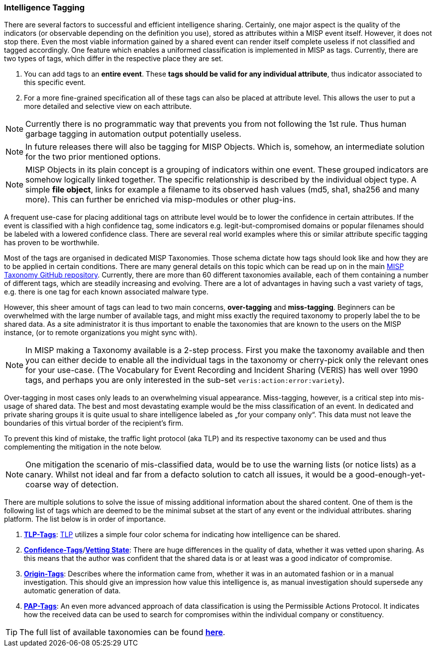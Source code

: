 === Intelligence Tagging

There are several factors to successful and efficient intelligence sharing. Certainly, one major aspect is the quality of the indicators (or observable depending on the definition you use),
stored as attributes within a MISP event itself.
However, it does not stop there. Even the most viable information gained by a shared event can render itself complete useless if not classified and tagged accordingly.
One feature which enables a uniformed classification is implemented in MISP as tags. Currently, there are two types of tags, which differ in the respective place they are set.

. You can add tags to an **entire event**. These **tags should be valid for any individual attribute**, thus indicator associated to this specific event.
. For a more fine-grained specification all of these tags can also be placed at attribute level. This allows the user to put a more detailed and selective view on each attribute.

NOTE: Currently there is no programmatic way that prevents you from not following the 1st rule. Thus human garbage tagging in automation output potentially useless.

NOTE: In future releases there will also be tagging for MISP Objects. Which is, somehow, an intermediate solution for the two prior mentioned options.

NOTE: MISP Objects in its plain concept is a grouping of indicators within one event. These grouped indicators are somehow logically linked together. The specific relationship is described by the individual object type.
A simple **file object**, links for example a filename to its observed hash values (md5, sha1, sha256 and many more). This can further be enriched via misp-modules or other plug-ins.

A frequent use-case for placing additional tags on attribute level would be to lower the confidence in certain attributes. If the event is classified with a high confidence tag, some indicators e.g. legit-but-compromised domains or popular filenames should be labeled with a lowered confidence class. There are several real world examples where this or similar attribute specific tagging has proven to be worthwhile.

Most of the tags are organised in dedicated MISP Taxonomies. Those schema dictate how tags should look like and how they are to be applied in certain conditions.
There are many general details on this topic which can be read up on in the main https://github.com/MISP/misp-taxonomies[MISP Taxonomy GitHub repository].
Currently, there are more than 60 different taxonomies available, each of them containing a number of different tags, which are steadily increasing and evolving.
There are a lot of advantages in having such a vast variety of tags, e.g. there is one tag for each known associated malware type.

However, this sheer amount of tags can lead to two main concerns, **over-tagging** and **miss-tagging**. Beginners can be overwhelmed with the large number of available tags, and might miss exactly the required taxonomy to properly label the to be shared data.
As a site administrator it is thus important to enable the taxonomies that are known to the users on the MISP instance, (or to remote organizations you might sync with).

NOTE: In MISP making a Taxonomy available is a 2-step process. First you make the taxonomy available and then you can either decide to enable all the individual tags in the taxonomy or cherry-pick only the relevant ones for your use-case. (The Vocabulary for Event Recording and Incident Sharing (VERIS) has well over 1990 tags, and perhaps you are only interested in the sub-set `veris:action:error:variety`).

Over-tagging in most cases only leads to an overwhelming visual appearance. Miss-tagging, however, is a critical step into mis-usage of shared data.
The best and most devastating example would be the miss classification of an event. In dedicated and private sharing groups it is quite usual to share intelligence labeled as „for your company only“.
This data must not leave the boundaries of this virtual border of the recipient’s firm.

To prevent this kind of mistake, the traffic light protocol (aka TLP) and its respective taxonomy can be used and thus complementing the mitigation in the note below.

NOTE: One mitigation the scenario of mis-classified data, would be to use the warning lists (or notice lists) as a canary. Whilst not ideal and far from a defacto solution to catch all issues, it would be a good-enough-yet-coarse way of detection.

There are multiple solutions to solve the issue of missing additional information about the shared content.
One of them is the following list of tags which are deemed to be the minimal subset at the start of any event or the individual attributes.
sharing platform. The list below is in order of importance.

. *https://github.com/MISP/misp-taxonomies/blob/master/tlp/machinetag.json[TLP-Tags]*: https://www.us-cert.gov/tlp[TLP] utilizes a simple four color schema for indicating how intelligence can be shared.
. *https://github.com/MISP/misp-taxonomies/blob/master/veris/machinetag.json[Confidence-Tags]*/*https://github.com/MISP/misp-taxonomies/blob/master/cssa/machinetag.json[Vetting State]*: There are huge differences in the quality of data, whether it was vetted upon sharing. As this means that the author was confident that the shared data is or at least was a good indicator of compromise.
. *https://github.com/MISP/misp-taxonomies/blob/master/cssa/machinetag.json[Origin-Tags]*: Describes where the information came from, whether it was in an automated fashion or in a manual investigation. This should give an impression how value this intelligence is, as manual investigation should supersede any automatic generation of data.
. *https://github.com/MISP/misp-taxonomies/blob/master/PAP/machinetag.json[PAP-Tags]*: An even more advanced approach of data classification is using the Permissible Actions Protocol. It indicates how the received data can be used to search for compromises within the individual company or constituency.

TIP: The full list of available taxonomies can be found *https://github.com/MISP/misp-taxonomies[here]*.
